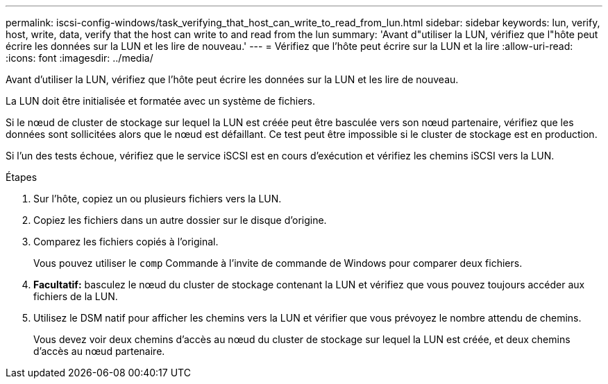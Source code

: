 ---
permalink: iscsi-config-windows/task_verifying_that_host_can_write_to_read_from_lun.html 
sidebar: sidebar 
keywords: lun, verify, host, write, data, verify that the host can write to and read from the lun 
summary: 'Avant d"utiliser la LUN, vérifiez que l"hôte peut écrire les données sur la LUN et les lire de nouveau.' 
---
= Vérifiez que l'hôte peut écrire sur la LUN et la lire
:allow-uri-read: 
:icons: font
:imagesdir: ../media/


[role="lead"]
Avant d'utiliser la LUN, vérifiez que l'hôte peut écrire les données sur la LUN et les lire de nouveau.

La LUN doit être initialisée et formatée avec un système de fichiers.

Si le nœud de cluster de stockage sur lequel la LUN est créée peut être basculée vers son nœud partenaire, vérifiez que les données sont sollicitées alors que le nœud est défaillant. Ce test peut être impossible si le cluster de stockage est en production.

Si l'un des tests échoue, vérifiez que le service iSCSI est en cours d'exécution et vérifiez les chemins iSCSI vers la LUN.

.Étapes
. Sur l'hôte, copiez un ou plusieurs fichiers vers la LUN.
. Copiez les fichiers dans un autre dossier sur le disque d'origine.
. Comparez les fichiers copiés à l'original.
+
Vous pouvez utiliser le `comp` Commande à l'invite de commande de Windows pour comparer deux fichiers.

. *Facultatif:* basculez le nœud du cluster de stockage contenant la LUN et vérifiez que vous pouvez toujours accéder aux fichiers de la LUN.
. Utilisez le DSM natif pour afficher les chemins vers la LUN et vérifier que vous prévoyez le nombre attendu de chemins.
+
Vous devez voir deux chemins d'accès au nœud du cluster de stockage sur lequel la LUN est créée, et deux chemins d'accès au nœud partenaire.


